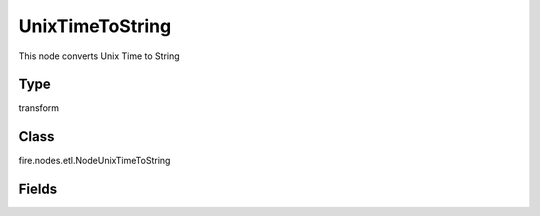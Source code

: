 UnixTimeToString
=========== 

This node converts Unix Time to String

Type
--------- 

transform

Class
--------- 

fire.nodes.etl.NodeUnixTimeToString

Fields
--------- 

.. list-table::
      :widths: 10 5 10
      :header-rows: 1
      * - Name
        - Title
        - Description
      * - inputColName
        - Input Column Name
        - input column name
      * - outputColName
        - Output Column Format
        - Output Column Format
      * - outputColFormat
        - Output Column Format
        - Output Column Format (eg: yyyy-MM-dd HH:mm:ss)




